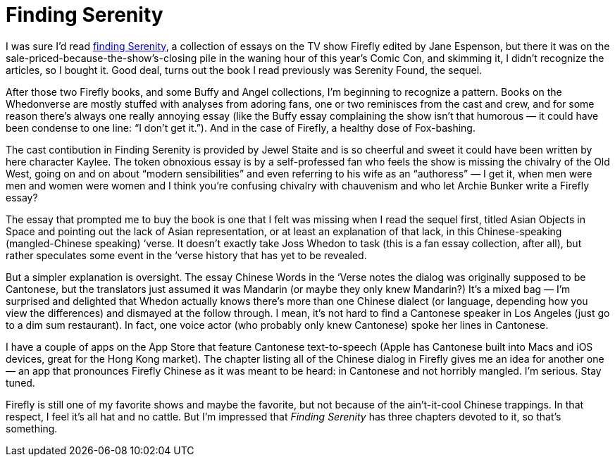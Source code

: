 = Finding Serenity

I was sure I’d read https://en.wikipedia.org/wiki/Finding_Serenity[finding Serenity], a collection of essays on the TV show Firefly edited by Jane Espenson, but there it was on the sale-priced-because-the-show’s-closing pile in the waning hour of this year’s Comic Con, and skimming it, I didn’t recognize the articles, so I bought it. Good deal, turns out the book I read previously was Serenity Found, the sequel.

After those two Firefly books, and some Buffy and Angel collections, I’m beginning to recognize a pattern. Books on the Whedonverse are mostly stuffed with analyses from adoring fans, one or two reminisces from the cast and crew, and for some reason there’s always one really annoying essay (like the Buffy essay complaining the show isn’t that humorous — it could have been condense to one line: “I don’t get it.”). And in the case of Firefly, a healthy dose of Fox-bashing.

The cast contibution in Finding Serenity is provided by Jewel Staite and is so cheerful and sweet it could have been written by here character Kaylee. The token obnoxious essay is by a self-professed fan who feels the show is missing the chivalry of the Old West, going on and on about “modern sensibilities” and even referring to his wife as an “authoress” — I get it, when men were men and women were women and I think you’re confusing chivalry with chauvenism and who let Archie Bunker write a Firefly essay?

The essay that prompted me to buy the book is one that I felt was missing when I read the sequel first, titled Asian Objects in Space and pointing out the lack of Asian representation, or at least an explanation of that lack, in this Chinese-speaking (mangled-Chinese speaking) ‘verse. It doesn’t exactly take Joss Whedon to task (this is a fan essay collection, after all), but rather speculates some event in the ‘verse history that has yet to be revealed.

But a simpler explanation is oversight. The essay Chinese Words in the ‘Verse notes the dialog was originally supposed to be Cantonese, but the translators just assumed it was Mandarin (or maybe they only knew Mandarin?) It’s a mixed bag — I’m surprised and delighted that Whedon actually knows there’s more than one Chinese dialect (or language, depending how you view the differences) and dismayed at the follow through. I mean, it’s not hard to find a Cantonese speaker in Los Angeles (just go to a dim sum restaurant). In fact, one voice actor (who probably only knew Cantonese) spoke her lines in Cantonese.

I have a couple of apps on the App Store that feature Cantonese text-to-speech (Apple has Cantonese built into Macs and iOS devices, great for the Hong Kong market). The chapter listing all of the Chinese dialog in Firefly gives me an idea for another one — an app that pronounces Firefly Chinese as it was meant to be heard: in Cantonese and not horribly mangled. I’m serious. Stay tuned.

Firefly is still one of my favorite shows and maybe the favorite, but not because of the ain’t-it-cool Chinese trappings. In that respect, I feel it’s all hat and no cattle. But I’m impressed that _Finding Serenity_ has three chapters devoted to it, so that’s something.
